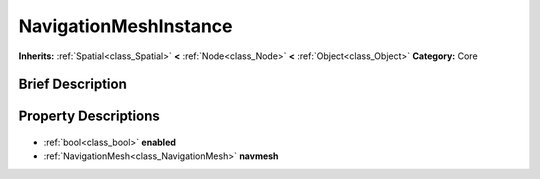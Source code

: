 .. Generated automatically by doc/tools/makerst.py in Godot's source tree.
.. DO NOT EDIT THIS FILE, but the NavigationMeshInstance.xml source instead.
.. The source is found in doc/classes or modules/<name>/doc_classes.

.. _class_NavigationMeshInstance:

NavigationMeshInstance
======================

**Inherits:** :ref:`Spatial<class_Spatial>` **<** :ref:`Node<class_Node>` **<** :ref:`Object<class_Object>`
**Category:** Core

Brief Description
-----------------



Property Descriptions
---------------------

  .. _class_NavigationMeshInstance_enabled:

- :ref:`bool<class_bool>` **enabled**

  .. _class_NavigationMeshInstance_navmesh:

- :ref:`NavigationMesh<class_NavigationMesh>` **navmesh**


